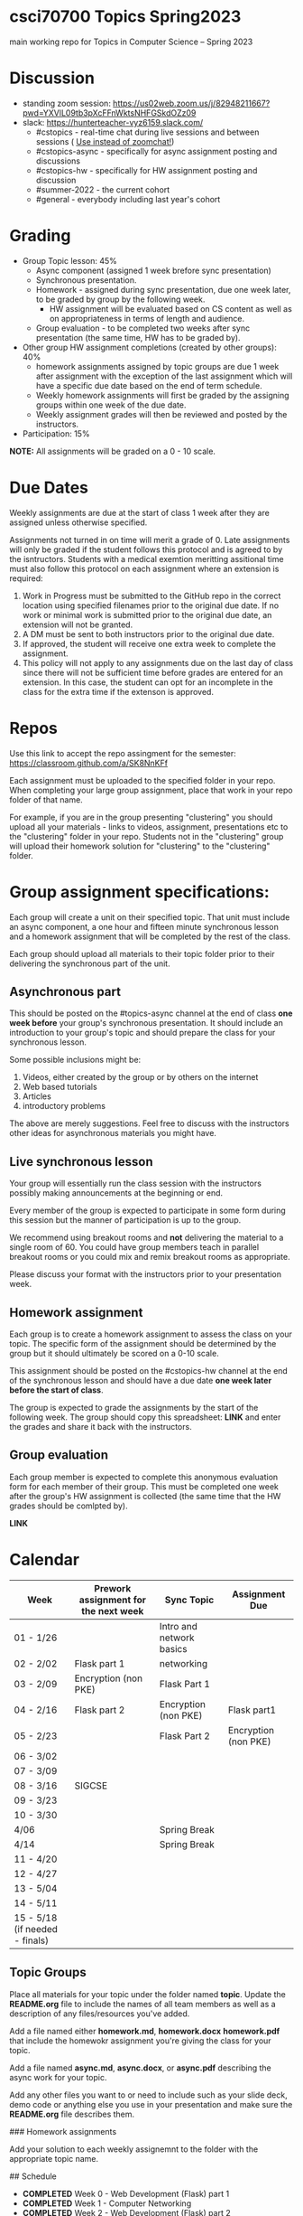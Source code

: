 * csci70700 Topics Spring2023

main working repo for Topics in  Computer Science -- Spring 2023

* Discussion
- standing zoom session: https://us02web.zoom.us/j/82948211667?pwd=YXVlL09tb3pXcFFnWktsNHFGSkdOZz09
- slack: https://hunterteacher-vyz6159.slack.com/
  - #cstopics - real-time chat during live sessions and between sessions ( __Use instead of zoomchat!__)
  - #cstopics-async - specifically for async assignment posting and discussions
  - #cstopics-hw - specifically for HW assignment posting and discussion
  - #summer-2022 - the current cohort
  - #general - everybody including last year's cohort

* Grading
- Group Topic lesson: 45%
  - Async component (assigned 1 week brefore sync presentation)
  - Synchronous presentation.
  - Homework - assigned during sync presentation, due one week
    later, to be graded by group by the following week.
    - HW assignment will be evaluated based on CS content as well as on
      appropriateness in terms of length and audience.
  - Group evaluation - to be completed two weeks after sync
    presentation (the same time, HW has to be graded by).
- Other group HW assignment completions (created by other groups): 40%
    - homework assignments assigned by topic groups are due 1 week
      after assignment with the exception of the last assignment which
      will have a specific due date based on the end of term schedule.
    - Weekly homework assignments will first be graded by the
      assigning groups within one week of the due date.
    - Weekly assignment grades will then be reviewed and posted by the
      instructors.
- Participation: 15%

*NOTE:* All assignments will be graded on a 0 - 10 scale.

* Due Dates 
	
Weekly assignments are due at the start of class 1 week after they
are assigned unless otherwise specified.
    
Assignments not turned in on time will merit a grade of 0. Late
assignments will only be graded if the student follows this
protocol and is agreed to by the isntructors. Students with a
medical exemtion meritting assitional time must also follow this
protocol on each assignment where an extension is required:
	
1. Work in Progress must be submitted to the GitHub repo in the correct location using specified filenames prior to the
   original due date. If no work or minimal work is submitted prior to
   the original due date, an extension will not be granted.
2. A DM must be sent to both instructors prior to the original due date.
3. If approved, the student will receive one extra week to complete the assignment.
4. This policy will not apply to any assignments due on the last day
   of class since there will not be sufficient time before grades are entered for an extension. In this case, the student can opt for an incomplete in the class for the extra
         time if the extenson is approved.
	


* Repos

Use this link to accept the repo assingment for the semester: https://classroom.github.com/a/SK8NnKFf

Each assignment must be uploaded to the specified folder in your
repo. When completing your large group assignment, place that work in
your repo folder of that name.

For example, if you are in the group presenting "clustering" you
should upload all your materials - links to videos, assignment,
presentations etc to the "clustering" folder in your repo. Students
not in the "clustering" group will upload their homework solution for
"clustering" to the "clustering" folder.



* Group assignment specifications:

Each group will create a unit on their specified topic. That unit must
include an async component, a one hour and fifteen minute synchronous
lesson and a homework assignment that will be completed by the rest of
the class.

Each group should upload all materials to their topic folder prior to
their delivering the synchronous part of the unit.

** Asynchronous part
This should be posted on the #topics-async channel at the end of class
*one week before* your group's synchronous presentation. It should
include an introduction to your group's topic and should prepare the
class for your synchronous lesson.

Some possible inclusions might be:
1. Videos, either created by the group or by others on the internet
2. Web based tutorials
3. Articles
4. introductory problems

The above are merely suggestions. Feel free to discuss with the
instructors other ideas for asynchronous materials you might have.

** Live synchronous lesson

Your group will essentially run the class session with the instructors
possibly making announcements at the beginning or end.

Every member of the group is expected to participate in some form
during this session but the manner of participation is up to the
group.

We recommend using breakout rooms and *not* delivering the material to
a single room of 60. You could have group members teach in parallel
breakout rooms or you could mix and remix breakout rooms as
appropriate.

Please discuss your format with the instructors prior to your
presentation week. 


** Homework assignment

Each group is to create a homework assignment to assess the class on
your topic. The specific form of the assignment should be determined
by the group but it should ultimately be scored on a 0-10 scale.

This assignment should be posted on the #cstopics-hw channel at the
end of the synchronous lesson and should have a due date *one week
later before the start of class*.



The group is expected to grade the assignments by the start of the
following week. The group should copy this spreadsheet: *LINK* and
enter the grades and share it back with the instructors.


** Group evaluation

Each group member is expected to complete this anonymous evaluation
form for each member of their group. This must be completed one week
after the group's HW assignment is collected (the same time that the
HW grades should be comlpted by).

*LINK* 


* Calendar

| Week                           | Prework assignment for the next week | Sync Topic               | Assignment Due       |
|--------------------------------+--------------------------------------+--------------------------+----------------------|
| 01 - 1/26                      |                                      | Intro and network basics |                      |
| 02 - 2/02                      | Flask part 1                         | networking               |                      |
| 03 - 2/09                      | Encryption (non PKE)                 | Flask Part 1             |                      |
| 04 - 2/16                      | Flask part 2                         | Encryption (non PKE)     | Flask part1          |
| 05 - 2/23                      |                                      | Flask Part 2             | Encryption (non PKE) |
| 06 - 3/02                      |                                      |                          |                      |
| 07 - 3/09                      |                                      |                          |                      |
| 08 - 3/16                      | SIGCSE                               |                          |                      |
| 09 - 3/23                      |                                      |                          |                      |
| 10 - 3/30                      |                                      |                          |                      |
| 4/06                           |                                      | Spring Break             |                      |
| 4/14                           |                                      | Spring Break             |                      |
| 11 - 4/20                      |                                      |                          |                      |
| 12 - 4/27                      |                                      |                          |                      |
| 13 - 5/04                      |                                      |                          |                      |
| 14 - 5/11                      |                                      |                          |                      |
| 15 - 5/18 (if needed - finals) |                                      |                          |                      |

** Topic Groups

Place all materials for your topic under the folder named
**topic**. Update the **README.org** file to include the names of all team
members as well as a description of any files/resources you've added.

Add a file named either **homework.md**, **homework.docx**
**homework.pdf** that include the homewokr assignment you're giving the
class for your topic.

Add a file named **async.md**, **async.docx**, or **async.pdf** describing the async work for your topic.

Add any other files you want to or need to include such as your slide deck, demo code or anything else you use in your presentation and make sure the **README.org** file describes them.

### Homework assignments

Add your solution to each weekly assignemnt to the folder with the appropriate topic name.

## Schedule

- *COMPLETED* Week 0 - Web Development (Flask) part 1
- *COMPLETED* Week 1 - Computer Networking
- *COMPLETED* Week 2 - Web Development (Flask) part 2
- *COMPLETED* Week 3 - ASYNC PROJECT PREP
- *COMPLETED* Week 4 - Databases
  - Victoria and Alex
- *COMPLETED* Week 5 - Sentence Genration
  - Ian, Emma, Michele P
- *COMPLETED* Week 6 - Neural Nets
  - Liam, Lyuba, Jovani
- *COMPLETED* Week 7 - Assembly Programming
  - Chris, Eric (L)
- *COMPLETED* Week 8 - Public Key Encryption
  - Benson, Mamudu, Marina
- *COMPLETED* Week 9 - Blockchain 
  - Julian, Eric (W)
- *COMPLETED* Week 10 - Simple Cipher Decription
  - Tiffany, Eduardo, Jiyoon
- Week 11 - 3D Graphics
  - Marissa, Daiana, Michelle B, Stephania
- Week 12 - Ray Tracing 
  - Peter, Brian
- Week 13 - TBD
  
